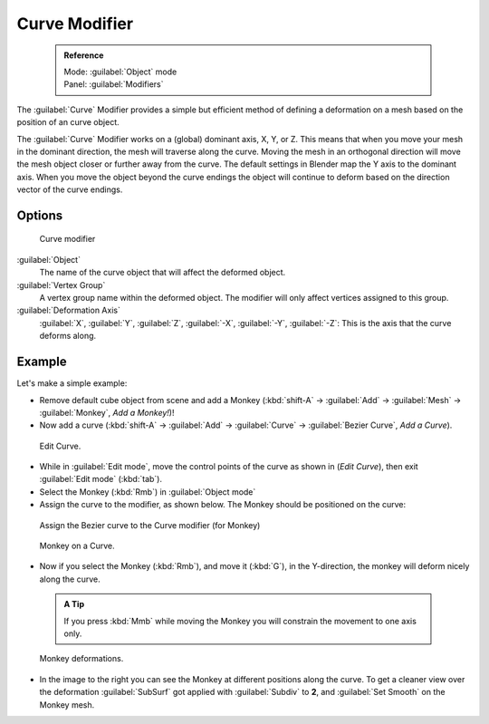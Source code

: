 


Curve Modifier
==============


 .. admonition:: Reference
   :class: refbox

   | Mode:     :guilabel:`Object` mode
   | Panel:    :guilabel:`Modifiers`


The :guilabel:`Curve` Modifier provides a simple but efficient method of defining a
deformation on a mesh based on the position of an curve object.

The :guilabel:`Curve` Modifier works on a (global) dominant axis, X, Y, or Z.
This means that when you move your mesh in the dominant direction,
the mesh will traverse along the curve. Moving the mesh in an orthogonal direction will move
the mesh object closer or further away from the curve.
The default settings in Blender map the Y axis to the dominant axis. When you move the object
beyond the curve endings the object will continue to deform based on the direction vector of
the curve endings.


Options
-------


.. figure:: /images/25-Manual-Modifiers-Curve.jpg

   Curve modifier


:guilabel:`Object`
   The name of the curve object that will affect the deformed object.

:guilabel:`Vertex Group`
   A vertex group name within the deformed object. The modifier will only affect vertices assigned to this group.

:guilabel:`Deformation Axis`
   :guilabel:`X`\ , :guilabel:`Y`\ , :guilabel:`Z`\ , :guilabel:`-X`\ , :guilabel:`-Y`\ , :guilabel:`-Z`\ : This is the axis that the curve deforms along.


Example
-------

Let's make a simple example:


- Remove default cube object from scene and add a Monkey (\ :kbd:`shift-A` → :guilabel:`Add` → :guilabel:`Mesh` → :guilabel:`Monkey`\ , *Add a Monkey!*\ )!
- Now add a curve (\ :kbd:`shift-A` → :guilabel:`Add` → :guilabel:`Curve` → :guilabel:`Bezier Curve`\ , *Add a Curve*\ ).

..    Comment: <!--[[File:Manual-Part-II-curvesDeform_exampleAddMonkey.png|frame|left|Add a Monkey!]]
   [[File:Manual-Part-II-curvesDeform_exampleAddCurve.png|frame|left|Add a Curve.]]--> .


.. figure:: /images/Manual-Part-II-curvesDeform_exampleEditCurve.jpg
   :width: 300px
   :figwidth: 300px

   Edit Curve.


- While in :guilabel:`Edit mode`\ , move the control points of the curve as shown in (\ *Edit Curve*\ ), then exit :guilabel:`Edit mode` (\ :kbd:`tab`\ ).


- Select the Monkey (\ :kbd:`Rmb`\ ) in :guilabel:`Object mode`
- Assign the curve to the modifier, as shown below. The Monkey should be positioned on the curve:


.. figure:: /images/25-Manual-Modifiers-Curve.jpg

   Assign the Bezier curve to the Curve modifier (for Monkey)


.. figure:: /images/Manual-Part-II-curvesDeform_exampleMonkeyOnCurve1.jpg
   :width: 200px
   :figwidth: 200px

   Monkey on a Curve.


- Now if you select the Monkey (\ :kbd:`Rmb`\ ), and move it (\ :kbd:`G`\ ), in the Y-direction, the monkey will deform nicely along the curve.

 .. admonition:: A Tip
   :class: nicetip

   If you press :kbd:`Mmb` while moving the Monkey you will constrain the movement to one axis only.


.. figure:: /images/Manual-Part-II-curvesDeform_exampleMonkeyOnCurve2-2.65.gif
   :width: 250px
   :figwidth: 250px

   Monkey deformations.


- In the image to the right you can see the Monkey at different positions along the curve. To get a cleaner view over the deformation :guilabel:`SubSurf` got applied with :guilabel:`Subdiv` to **2**\ , and :guilabel:`Set Smooth` on the Monkey mesh.


